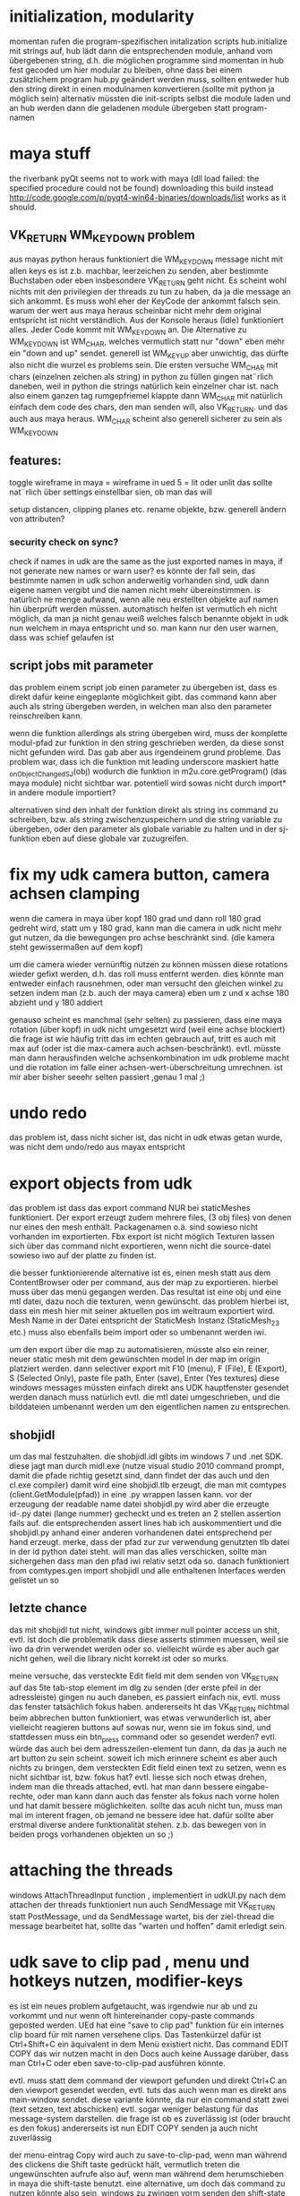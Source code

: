 


* initialization, modularity
momentan rufen die program-spezifischen initalization scripts hub.initialize mit strings auf, hub lädt dann die entsprechenden module, anhand vom übergebenen string, d.h. die möglichen programme sind momentan in hub fest gecoded
um hier modular zu bleiben, ohne dass bei einem zusätzlichem program hub.py geändert werden muss, sollten entweder hub den string direkt in einen modulnamen konvertieren (sollte mit python ja möglich sein) alternativ müssten die init-scripts selbst die module laden und an hub werden dann die geladenen module übergeben statt program-namen

* maya stuff
the riverbank pyQt seems not to work with maya (dll load failed: the specified procedure could not be found) downloading this build instead http://code.google.com/p/pyqt4-win64-binaries/downloads/list works as it should.

** VK_RETURN WM_KEYDOWN problem
aus mayas python heraus funktioniert die WM_KEYDOWN message nicht mit allen keys es ist z.b. machbar, leerzeichen zu senden, aber bestimmte Buchstaben oder eben insbesondere VK_RETURN geht nicht. Es scheint wohl nichts mit den privilegien der threads zu tun zu haben, da ja die message an sich ankommt. Es muss wohl eher der KeyCode der ankommt falsch sein. warum der wert aus maya heraus scheinbar nicht mehr dem original entspricht ist nicht verständlich.
Aus der Konsole heraus (Idle) funktioniert alles. Jeder Code kommt mit WM_KEYDOWN an. Die Alternative zu WM_KEYDOWN ist WM_CHAR, welches vermutlich statt nur "down" eben mehr ein "down and up" sendet. generell ist WM_KEYUP aber unwichtig, das dürfte also nicht die wurzel es problems sein.
Die ersten versuche WM_CHAR mit chars (einzelnen zeichen als string) in python zu füllen gingen nat¨rlich daneben, weil in python die strings natürlich kein einzelner char ist. nach also einem ganzen tag rumgepfriemel klappte dann WM_CHAR mit natürlich einfach dem code des chars, den man senden will, also VK_RETURN. und das auch aus maya heraus.
WM_CHAR scheint also generell sicherer zu sein als WM_KEYDOWN

** features:
toggle wireframe in maya = wireframe in ued
5 = lit oder unlit
das sollte nat¨rlich über settings einstellbar sien, ob man das will

setup distancen, clipping planes etc.
rename objekte, bzw. generell ändern von attributen?

*** security check on sync?
check if names in udk are the same as the just exported names in maya, if not generate new names or warn user? 
es könnte der fall sein, das bestimmte namen in udk schon anderweitig vorhanden sind, udk dann eigene namen vergibt und die namen nicht mehr übereinstimmen. is natürlich ne menge aufwand, wenn alle neu erstellten objekte auf namen hin überprüft werden müssen. automatisch helfen ist vermutlich eh nicht möglich, da man ja nicht genau weiß welches falsch benannte objekt in udk nun welchem in maya entspricht und so. man kann nur den user warnen, dass was schief gelaufen ist

** script jobs mit parameter
das problem einem script job einen parameter zu übergeben ist, dass es direkt dafür keine eingeplante möglichkeit gibt. 
das command kann aber auch als string übergeben werden, in welchen man also den parameter reinschreiben kann.

wenn die funktion allerdings als string übergeben wird, muss der komplette modul-pfad zur funktion in den string geschrieben werden, da diese sonst nicht gefunden wird. Das gab aber aus irgendeinem grund probleme.
Das problem war, dass ich die funktion mit leading underscore maskiert hatte _onObjectChangedSJ(obj) wodurch die funktion in m2u.core.getProgram() (das maya module) nicht sichtbar war. potentiell wird sowas nicht durch import* in andere module importiert?

alternativen sind den inhalt der funktion direkt als string ins command zu schreiben, bzw. als string zwischenzuspeichern und die string variable zu übergeben,
oder den parameter als globale variable zu halten und in der sj-funktion eben auf diese globale var zuzugreifen.

* fix my udk camera button, camera achsen clamping
wenn die camera in maya über kopf 180 grad und dann roll 180 grad gedreht wird, statt um y 180 grad, kann man die camera in udk nicht mehr gut nutzen, da die bewegungen pro achse beschränkt sind. (die kamera steht gewissermaßen auf dem kopf) 

um die camera wieder vernünftig nutzen zu können müssen diese rotations wieder gefixt werden, d.h. das roll muss entfernt werden. dies könnte man entweder einfach rausnehmen, oder man versucht den gleichen winkel zu setzen indem man (z.b. auch der maya camera) eben um z und x achse 180 abzieht und y 180 addiert

genauso scheint es manchmal (sehr selten) zu passieren, dass eine maya rotation (über kopf) in udk nicht umgesetzt wird (weil eine achse blockiert) die frage ist wie häufig tritt das im echten gebrauch auf, tritt es auch mit max auf (oder ist die max-camera auch achsen-beschränkt). evtl. müsste man dann herausfinden welche achsenkombination im udk probleme macht und die rotation im falle einer achsen-wert-überschreitung umrechnen. ist mir aber bisher seeehr selten passiert ,genau 1 mal ;)

* undo redo
das problem ist, dass nicht sicher ist, das nicht in udk etwas getan wurde, was nicht dem undo/redo aus mayax entspricht

* export objects from udk
das problem ist dass das export command NUR bei staticMeshes funktioniert. Der export erzeugt zudem mehrere files, (3 obj files) von denen nur eines den mesh enthält. Packagenamen o.ä. sind sowieso nicht vorhanden im exportierten.
Fbx export ist nicht möglich
Texturen lassen sich über das command nicht exportieren, wenn nicht die source-datei sowieso iwo auf der platte zu finden ist.

die besser funktionierende alternative ist es, einen mesh statt aus dem ContentBrowser oder per command, aus der map zu exportieren. hierbei muss über das menü gegangen werden. 
Das resultat ist eine obj und eine mtl datei, dazu noch die texturen, wenn gewünscht.
das problem hierbei ist, dass ein mesh hier mit seiner aktuellen pos im weltraum exportiert wird. Mesh Name in der Datei entspricht der StaticMesh Instanz (StaticMesh_23 etc.) muss also ebenfalls beim import oder so umbenannt werden iwi.

um den export über die map zu automatisieren, müsste also ein reiner, neuer static mesh mit dem gewünschten model in der map im origin platziert werden.
dann selectiver export mit
F10 (menu), F (File), E (Export), S (Selected Only), paste file path, Enter (save), Enter (Yes textures)
diese windows messages müssten einfach direkt ans UDK hauptfenster gesendet werden
danach muss natürlich evtl. die mtl datei umgeschrieben, und die bilddateien umbenannt werden um den eigentlichen namen zu entsprechen.


** shobjidl
um das mal festzuhalten.
die shobjidl.idl gibts im windows 7 und .net SDK.
diese jagt man durch midl.exe (nutze visual studio 2010 command prompt, damit die pfade richtig gesetzt sind, dann findet der das auch und den cl.exe compiler)
damit wird eine shobjidl.tlb erzeugt, die man mit comtypes (client.GetModule(pfad)) in eine .py wrappen lassen kann. vor der erzeugung der readable name datei shobjidl.py wird aber die erzeugte id-.py datei (lange nummer) gecheckt und es treten an 2 stellen assertion fails auf. die entsprechenden assert lines hab ich auskommentiert und die shobjidl.py anhand einer anderen vorhandenen datei entsprechend per hand erzeugt. merke, dass der pfad zur zur verwendung genutzten tlb datei in der id python datei steht. will man das alles verschicken, sollte man sichergehen dass man den pfad iwi relativ setzt oda so.
danach funktioniert from comtypes.gen import shobjidl und alle enthaltenen Interfaces werden gelistet un so

** letzte chance
das mit shobjidl tut nicht, windows gibt immer null pointer access un shit, evtl. ist doch die problematik dass diese asserts stimmen muessen, weil sie iwo da drin verwendet werden oder so. vielleicht würde es aber auch gar nicht gehen, weil die library nicht korrekt ist oder so murks.

meine versuche, das versteckte Edit field mit dem senden von VK_RETURN auf das 5te tab-stop element im dlg zu senden (der erste pfeil in der adressleiste) gingen nu auch daneben, es passiert einfach nix, evtl. muss das fenster tatsächlich fokus haben. andererseits ht das VK_RETURN nichtmal beim abbrechen button funktioniert, was etwas verwunderlich ist, aber vielleicht reagieren buttons auf sowas nur, wenn sie im fokus sind, und stattdessen muss ein btn_press command oder so gesendet werden? evtl. würde das auch bei dem adresszeilen-element tun dann, da das ja auch ne art button zu sein scheint.
soweit ich mich erinnere scheint es aber auch nichts zu bringen, dem versteckten Edit field einen text zu setzen, wenn es nicht sichtbar ist, bzw. fokus hat?
evtl. liesse sich noch etwas drehen, indem man die threads attached, evtl. hat man dann bessere eingabe-rechte, oder man kann dann auch das fenster als fokus nach vorne holen und hat damit bessere möglichkeiten.
sollte das acuh nicht tun, muss man mal im interent fragen, ob jemand ne bessere idee hat. dafür sollte aber erstmal diverse andere funktionalität stehen. z.b. das bewegen von in beiden progs vorhandenen objekten un so ;)

* attaching the threads
windows AttachThreadInput function , implementiert in udkUI.py
nach dem attachen der threads funktioniert nun auch SendMessage mit VK_RETURN statt PostMessage, und da SendMessage wartet, bis der ziel-thread die message bearbeitet hat, sollte das "warten und hoffen" damit erledigt sein.


* udk save to clip pad , menu und hotkeys nutzen, modifier-keys
es ist ein neues problem aufgetaucht, was irgendwie nur ab und zu vorkommt und nur wenn oft hintereinander copy-paste commands geposted werden.
UEd hat eine "save to clip pad" funktion für ein internes clip board für mit namen versehene clips. Das Tastenkürzel dafür ist Ctrl+Shift+C ein äquivalent in dem Menü existiert nicht. Das command EDIT COPY das wir nutzen macht in den Docs auch keine Aussage darüber, dass man Ctrl+C oder eben save-to-clip-pad ausführen könnte.

evtl. muss statt dem command der viewport gefunden und direkt Ctrl+C an den viewport gesendet werden, evtl. tuts das auch wenn man es direkt ans main-window sendet.
diese variante könnte, da nur ein command statt zwei (text setzen, text abschicken) evtl. sogar weniger belastung für das message-system darstellen. die frage ist ob es zuverlässig ist (oder braucht es den fokus) andererseits ist nun EDIT COPY senden ja auch nicht zuverlässig

der menu-eintrag Copy wird auch zu save-to-clip-pad, wenn man während des clickens die Shift taste gedrückt hält, vermutlich treten die ungewünschten aufrufe also auf, wenn man während dem herumschieben in maya die shift-taste benutzt. eine alternative, um doch das command zu nutzen könnte also sein, windows zu zwingen vorm senden den shift-state abzuschalten. evtl. muss das auch bei den alternativen, ein copy vom UEd zu kriegen beachtet werden, da scheinbar bei allen varianten der shift-state geprüft wird.
ich muss mal schauen wie das bei den windows funktionen ist, ob man beim senden von key-combos ans hauptfenster z.b. den shift-state explizit mitsenden kann

evtl. sollte man auch für andere commands eher gebrauch von menu items oder hotkeys nutzen, da dies generell eine message weniger sein sollte. z.b. gibt es auch menu einträge für select None etc.


auch andere modifier keys machen (manchmal) probleme. hält man in maya während dem bewegen z.b. die ctrl-taste gedrückt, passier im udk gar nix. es bedarf also unbedingt einer windows funktion um modifier keys vorm command senden zu disablen und den vorherigen status danach wieder herzustellen, wenn das mal nicht die kontrolle in maya unmöglich macht 
evtl. passier sowas auch nur bei einzelnen objekten, andererseits scheinen sowieso einzelne objekte immer mal aussetze zu haben. muss man mal mehr testen

* editing objects
when editing objects that already are in udk, we must cut those objects from udk, edit parameters and paste them back. 
this has several disadvantages: it is slow, we always must wait for copy and paste commands to finish execution (and we currently don't know how te be sure that a command was executed, we just wait a certain ammount of time) and the worst of all maybe: 
** it may break links that exist in udk
if an object is somehow referenced by it's name in udk, which is not so uncommon anymore (good old time where one used the tag instead of the name, haha)
if you edit an object in udk or it's name is changed, udk changes the references. but if we cut the object, udk might kill the connection (stuff like kismet). If those links keep the name, after inserting the object, the connection would be there again, but if not, well, this might be an important case to tell the user to not edit objects that are referenced in kismet or so with this tool. 
there is nothing we could do to prevent this from happening aside from using a different unsafe technique of transforming objects through key and mouse inputs into the viewport :D



* Known Problems
** selection is lost after transforming objects
this is happening because every object is pasted individually, only the last pasted object will be selected in UEd. A reselection is possible but is not very important, we think, so it's a low priority. (yes, pasting all transformed objects at once is possible too and is a future development target)

** a Save To Clip Pad dialog from UDK pops up (and locks the editor) when transforming objects
this happens when holding the shift-key, since shift-copy calls this clip pad functionality from UDK. I never before knew that even existed ;) 
A fix for this should be achievable by telling windows to disable all modifier keys while sending commands to UDK. It is a medium to high priority target since transforming objects with shift+mmb is very common in maya ;)

* TODO:
** TODO reestablish correct selection after transforming 
die udk objekte wurden ja gelöscht und einzeln wieder eingefügt, weswegen das letzte objekt zwar selektiert ist, aber eben nicht alle. nach einem transform command sollte die aktuelle selection erneut zugewiesen werden.
das problem hierbei ist, dass die transformation aus den script jobs der einzelnen objekte heraus ausgeführt wird. man könnte zwar am ende vom script job eine funktion aufrufen, die wieder alles selektiert, das wäre aber dann bei jedem objekt der fall, werden 10 objekte bewegt, wird 10 mal die selektion restored und danach wieder gekillt.
man müsste hierfür herausfinden wann das letzte objekt geupdated wurde:
immer wenn die SJs erstellt werden, die variable "lastObject" oder so mit dem zugehörigen objekt setzen, dann kann jeder script job abfragen, ob das eigene objekt das "lastObject" ist. ist dem so, wird vom SJ die function zum reestablishen der selection aufgerufen.

** TODO switchen zwischen y-up und z-up in maya
evtl. kann man das auch automatisch detekten, jedenfalls müssen entsprechend wieder achsen vertauscht werden. das normal aus udk exportierte fbx ist auf z-up ausgelegt, und maya ist auch nicht in der lage das beim import vernünftig umzuwandeln.
solange also kein von unserem script durchgeführtes einzel-import vorhanden ist, dürfte es einfacher sein in z-up zu demonstrieren.
udk zu maya scheint aber genrell um 90 grad um die up-axis gedreht zu sein, in y und z up. alle aus dem udk exportierten meshes wären daher um 90 grad falsch gedreht. dem ist zumindest so, wenn man darauf wert legt, dass die top, side und front ansichten in maya und udk das gleiche zeigen (die axen sind ja eh verschieden ausgerichtet) 
da müsste man nochmal testen wie aus maya exportierte meshes ins udk importiert werden. evtl. muss man sich damit anfreunden, dass die views in maya und udk eine um 90 grad gedrehte welt zeigen (oder man muss 2 achsen vertauschen und alle rotationen mit 90 grad auf y aufschlagen übertragen) evtl. nochmal nachprüfen wie das mit den in fbx exportierten cameras bei arrival war.

x-achse bleibt x-achse und y wird mit -z getauscht, deswegen ist das resultat um 90 grad um die y-achse gedreht
um nur visuelle gleichheit zu erhalten könnte man evlt. auch mayas viewport cameras drehen? evtl. als option halten und die community fragen was so die meinungen dazu sind

** TODO evtl. angleichen der seiten-ansichten
man könnte auch die seiten-ansichten syncen, in udk kann zwar immer nur auf eine sicht gesynct werden, aber evlt. könnte man in maya feststellen, welche cam aktiv ist und diese dann syncen, ist aber wirklich nicht wichtig, denke ich.

** TODO fix save to clip pad with modifier keys problem
siehe oben (udk save to clip pad)

** TODO mehrere objekte mit einem mal kopieren und wieder einfügen
es sollte schneller gehen, einen langen text zu dekonstruieren und insbesondere einen langen text einzufügen als z.b. hundert objekte einzeln. Der Aufwand den Text auseinanderzunehmen dürfte ab einer bereits geringen Zahl an objekten weit unter dem zeitaufwand der Message-kommunikation stehen.
